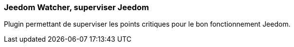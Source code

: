 === Jeedom Watcher, superviser Jeedom

Plugin permettant de superviser les points critiques pour le bon fonctionnement Jeedom.
